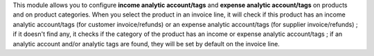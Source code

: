 This module allows you to configure **income analytic account/tags** and
**expense analytic account/tags** on products and on product categories. When you
select the product in an invoice line, it will check if this product has an
income analytic account/tags (for customer invoice/refunds) or an expense analytic
account/tags (for supplier invoice/refunds) ; if it doesn't find any, it checks if
the category of the product has an income or expense analytic account/tags ; if
an analytic account and/or analytic tags are found, they will be set by default
on the invoice line.
